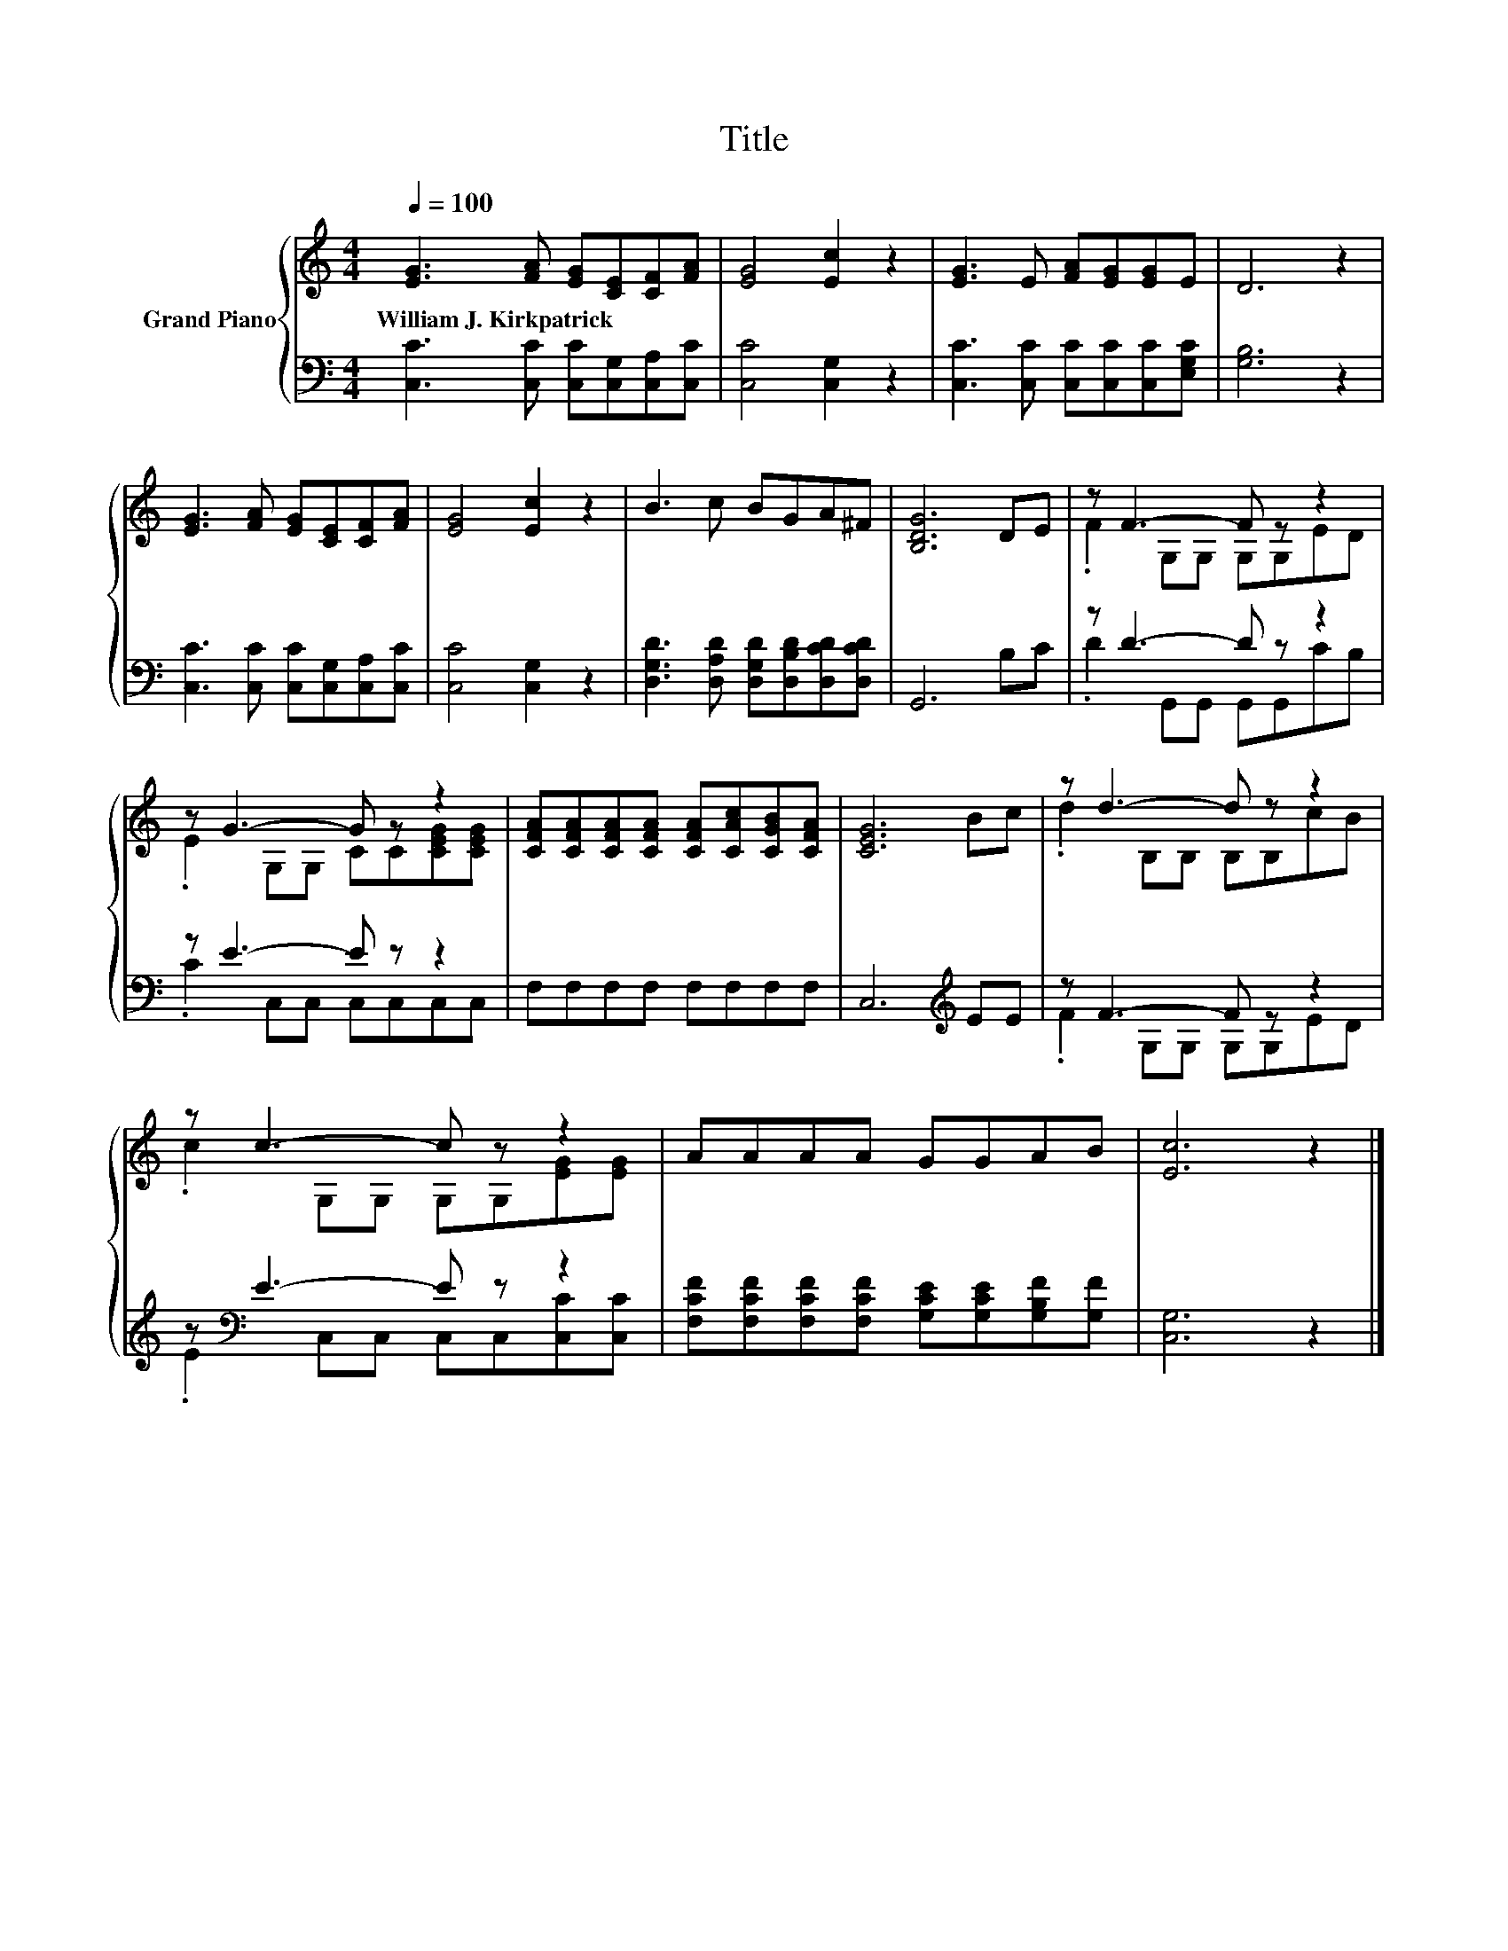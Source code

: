 X:1
T:Title
%%score { ( 1 3 ) | ( 2 4 ) }
L:1/8
Q:1/4=100
M:4/4
K:C
V:1 treble nm="Grand Piano"
V:3 treble 
V:2 bass 
V:4 bass 
V:1
 [EG]3 [FA] [EG][CE][CF][FA] | [EG]4 [Ec]2 z2 | [EG]3 E [FA][EG][EG]E | D6 z2 | %4
w: William~J.~Kirkpatrick * * * * *||||
 [EG]3 [FA] [EG][CE][CF][FA] | [EG]4 [Ec]2 z2 | B3 c BGA^F | [B,DG]6 DE | z F3- F z z2 | %9
w: |||||
 z G3- G z z2 | [CFA][CFA][CFA][CFA] [CFA][CAc][CGB][CFA] | [CEG]6 Bc | z d3- d z z2 | %13
w: ||||
 z c3- c z z2 | AAAA GGAB | [Ec]6 z2 |] %16
w: |||
V:2
 [C,C]3 [C,C] [C,C][C,G,][C,A,][C,C] | [C,C]4 [C,G,]2 z2 | [C,C]3 [C,C] [C,C][C,C][C,C][E,G,C] | %3
 [G,B,]6 z2 | [C,C]3 [C,C] [C,C][C,G,][C,A,][C,C] | [C,C]4 [C,G,]2 z2 | %6
 [D,G,D]3 [D,A,D] [D,G,D][D,B,D][D,CD][D,CD] | G,,6 B,C | z D3- D z z2 | z E3- E z z2 | %10
 F,F,F,F, F,F,F,F, | C,6[K:treble] EE | z F3- F z z2 | z[K:bass] E3- E z z2 | %14
 [F,CF][F,CF][F,CF][F,CF] [G,CE][G,CE][G,B,F][G,F] | [C,G,]6 z2 |] %16
V:3
 x8 | x8 | x8 | x8 | x8 | x8 | x8 | x8 | .F2 G,G, G,G,ED | .E2 G,G, CC[CEG][CEG] | x8 | x8 | %12
 .d2 B,B, B,B,cB | .c2 G,G, G,G,[EG][EG] | x8 | x8 |] %16
V:4
 x8 | x8 | x8 | x8 | x8 | x8 | x8 | x8 | .D2 G,,G,, G,,G,,CB, | .C2 C,C, C,C,C,C, | x8 | %11
 x6[K:treble] x2 | .F2 G,G, G,G,ED | .E2[K:bass] C,C, C,C,[C,C][C,C] | x8 | x8 |] %16


